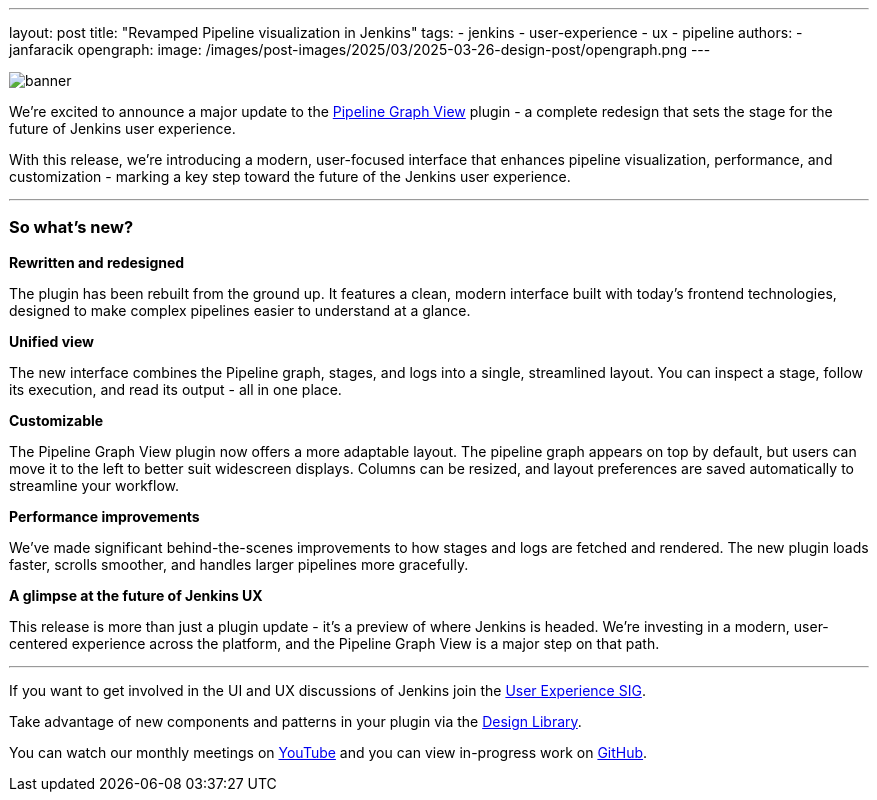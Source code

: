 ---
layout: post
title: "Revamped Pipeline visualization in Jenkins"
tags:
- jenkins
- user-experience
- ux
- pipeline
authors:
- janfaracik
opengraph:
  image: /images/post-images/2025/03/2025-03-26-design-post/opengraph.png
---

image::/images/post-images/2025/03/2025-03-26-design-post/banner.png[role=center]

We’re excited to announce a major update to the https://plugins.jenkins.io/pipeline-graph-view/[Pipeline Graph View]
plugin - a complete redesign that sets the stage for the future of Jenkins user experience.

With this release, we're introducing a modern, user-focused interface that enhances pipeline visualization,
performance, and customization - marking a key step toward the future of the Jenkins user experience.

---

=== So what’s new?

**Rewritten and redesigned**

The plugin has been rebuilt from the ground up. It features a clean, modern interface built
with today’s frontend technologies, designed to make complex pipelines easier to understand at a glance.

**Unified view**

The new interface combines the Pipeline graph, stages, and logs into a single, streamlined layout. You can inspect a
stage, follow its execution, and read its output - all in one place.

**Customizable**

The Pipeline Graph View plugin now offers a more adaptable layout. The pipeline graph appears on top by default,
but users can move it to the left to better suit widescreen displays. Columns can be resized, and layout preferences
are saved automatically to streamline your workflow.

**Performance improvements**

We’ve made significant behind-the-scenes improvements to how stages and logs are fetched and rendered. The new plugin
loads faster, scrolls smoother, and handles larger pipelines more gracefully.

**A glimpse at the future of Jenkins UX**

This release is more than just a plugin update - it’s a preview of where Jenkins is headed. We’re investing in a modern,
user-centered experience across the platform, and the Pipeline Graph View is a major step on that path.

---

If you want to get involved in the UI and UX discussions of Jenkins join the link:/sigs/ux[User Experience SIG].

Take advantage of new components and patterns in your plugin via the link:https://weekly.ci.jenkins.io/design-library/[Design Library].

You can watch our monthly meetings on link:https://www.youtube.com/playlist?list=PLN7ajX_VdyaOnsIIsZHsv_fM9QhOcajWe[YouTube] and you can view in-progress work on link:https://github.com/jenkinsci/jenkins/pulls?q=is%3Apr+is%3Aopen+label%3Aweb-ui[GitHub].
